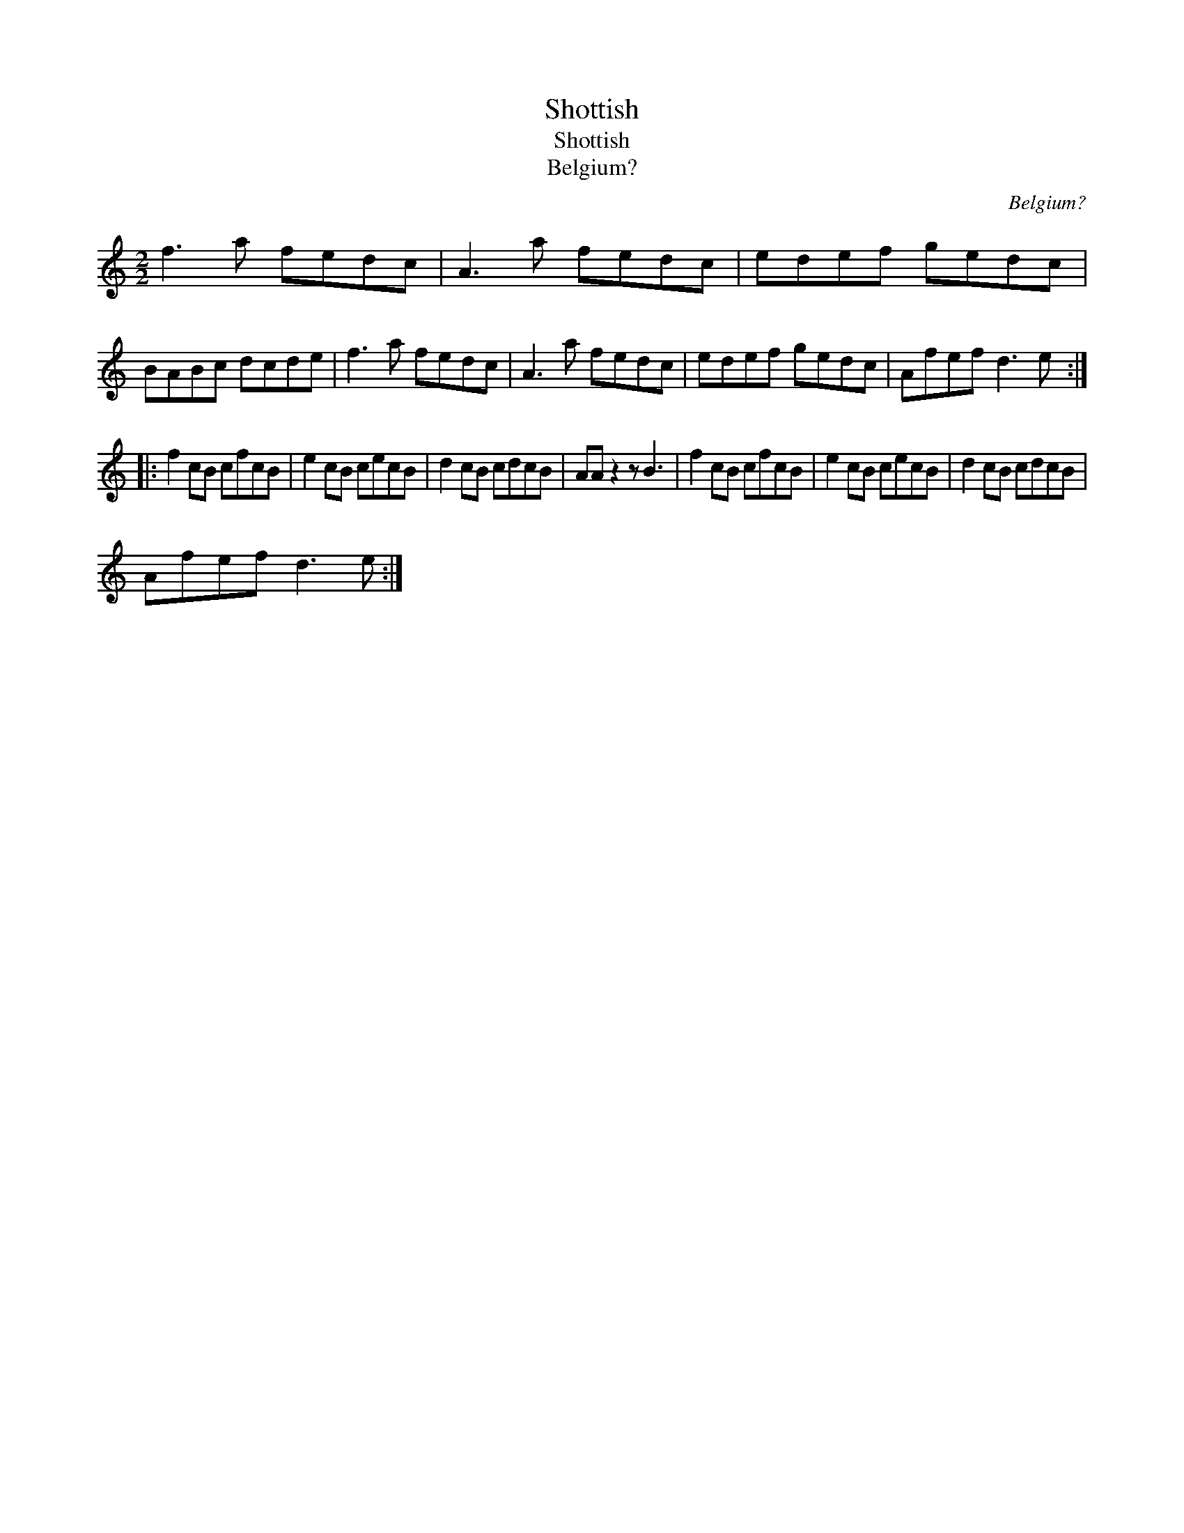 X:1
T:Shottish
T:Shottish
T:Belgium?
C:Belgium?
L:1/8
M:2/2
K:C
V:1 treble 
V:1
 f3 a fedc | A3 a fedc | edef gedc | BABc dcde | f3 a fedc | A3 a fedc | edef gedc | Afef d3 e :: %8
 f2 cB cfcB | e2 cB cecB | d2 cB cdcB | AA z2 z B3 | f2 cB cfcB | e2 cB cecB | d2 cB cdcB | %15
 Afef d3 e :| %16

